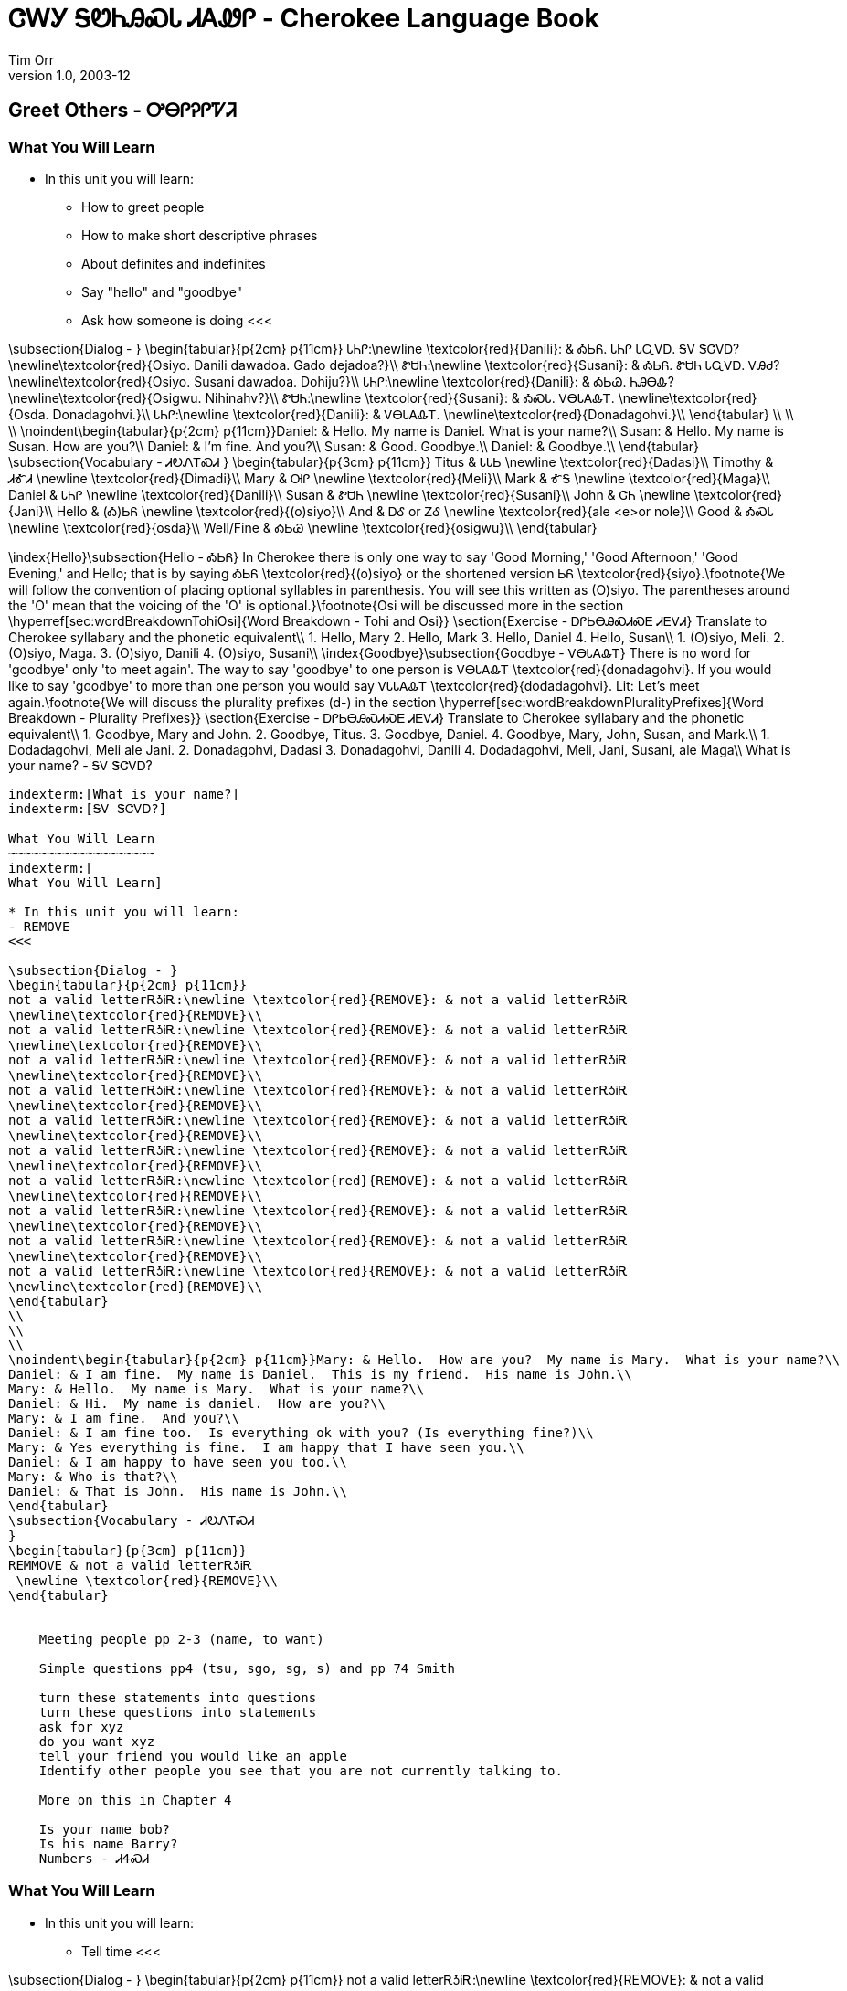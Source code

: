 = ᏣᎳᎩ ᎦᏬᏂᎯᏍᏓ ᏗᎪᏪᎵ - Cherokee Language Book
Tim Orr
v1.0, 2003-12
:doctype: book

Greet Others - ᎤᎾᎵᎮᎵᏤᏘ
---------------------

indexterm:[Greet Others]
indexterm:[ᎤᎾᎵᎮᎵᏤᏘ]

What You Will Learn
~~~~~~~~~~~~~~~~~~~
indexterm:[
What You Will Learn]

* In this unit you will learn:
- How to greet people
- How to make short descriptive phrases
- About definites and indefinites
- Say "hello" and "goodbye"
- Ask how someone is doing
<<<

\subsection{Dialog - }
\begin{tabular}{p{2cm} p{11cm}}
ᏓᏂᎵ:\newline \textcolor{red}{Danili}: & ᎣᏏᏲ.  ᏓᏂᎵ ᏓᏩᏙᎠ.  ᎦᏙ ᏕᏣᏙᎠ? 
\newline\textcolor{red}{Osiyo.  Danili dawadoa.  Gado dejadoa?}\\
ᏑᏌᏂ:\newline \textcolor{red}{Susani}: & ᎣᏏᏲ.  ᏑᏌᏂ ᏓᏩᏙᎠ.  ᏙᎯᏧ? 
\newline\textcolor{red}{Osiyo.  Susani dawadoa.  Dohiju?}\\
ᏓᏂᎵ:\newline \textcolor{red}{Danili}: & ᎣᏏᏊ.  ᏂᎯᎾᎲ? 
\newline\textcolor{red}{Osigwu.  Nihinahv?}\\
ᏑᏌᏂ:\newline \textcolor{red}{Susani}: & ᎣᏍᏓ.  ᏙᎾᏓᎪᎲᎢ. 
\newline\textcolor{red}{Osda.  Donadagohvi.}\\
ᏓᏂᎵ:\newline \textcolor{red}{Danili}: & ᏙᎾᏓᎪᎲᎢ. 
\newline\textcolor{red}{Donadagohvi.}\\
\end{tabular}
\\
\\
\\
\noindent\begin{tabular}{p{2cm} p{11cm}}Daniel: & Hello.  My name is Daniel.  What is your name?\\
Susan: & Hello.  My name is Susan.  How are you?\\
Daniel: & I'm fine.  And you?\\
Susan: & Good.  Goodbye.\\
Daniel: & Goodbye.\\
\end{tabular}
\subsection{Vocabulary - ᏗᎧᏁᎢᏍᏗ 
}
\begin{tabular}{p{3cm} p{11cm}}
Titus & ᏓᏓᏏ 
 \newline \textcolor{red}{Dadasi}\\
Timothy & ᏗᎹᏗ 
 \newline \textcolor{red}{Dimadi}\\
Mary & ᎺᎵ 
 \newline \textcolor{red}{Meli}\\
Mark & ᎹᎦ 
 \newline \textcolor{red}{Maga}\\
Daniel & ᏓᏂᎵ 
 \newline \textcolor{red}{Danili}\\
Susan & ᏑᏌᏂ 
 \newline \textcolor{red}{Susani}\\
John & ᏣᏂ 
 \newline \textcolor{red}{Jani}\\
Hello & (Ꭳ)ᏏᏲ 
 \newline \textcolor{red}{(o)siyo}\\
And & ᎠᎴ 
  or ᏃᎴ 
 \newline \textcolor{red}{ale <e>or nole}\\
Good & ᎣᏍᏓ 
 \newline \textcolor{red}{osda}\\
Well/Fine & ᎣᏏᏊ 
 \newline \textcolor{red}{osigwu}\\
\end{tabular}

\index{Hello}\subsection{Hello - ᎣᏏᏲ}
In Cherokee there is only one way to say 'Good Morning,' 'Good Afternoon,' 'Good Evening,' and Hello; that is by saying ᎣᏏᏲ \textcolor{red}{(o)siyo} or the shortened version ᏏᏲ \textcolor{red}{siyo}.\footnote{We will follow the convention of placing optional syllables in parenthesis.  You will see this written as (O)siyo.  The parentheses around the 'O' mean that the voicing of the 'O' is optional.}\footnote{Osi will be discussed more in the section \hyperref[sec:wordBreakdownTohiOsi]{Word Breakdown - Tohi and Osi}}
\section{Exercise - ᎠᎵᏏᎾᎯᏍᏗᏍᎬ ᏗᎬᏙᏗ}
Translate to Cherokee syllabary and the phonetic equivalent\\
1. Hello, Mary 2. Hello, Mark 3. Hello, Daniel 4. Hello, Susan\\
1. (O)siyo, Meli. 2. (O)siyo, Maga. 3. (O)siyo, Danili 4. (O)siyo, Susani\\
\index{Goodbye}\subsection{Goodbye - ᏙᎾᏓᎪᎲᎢ}
There is no word for 'goodbye' only 'to meet again'. The way to say 'goodbye' to one person is ᏙᎾᏓᎪᎲᎢ \textcolor{red}{donadagohvi}. If you would like to say 'goodbye' to more than one person you would say ᏙᏓᏓᎪᎲᎢ \textcolor{red}{dodadagohvi}.  Lit: Let's meet again.\footnote{We will discuss the plurality prefixes (d-) in the section \hyperref[sec:wordBreakdownPluralityPrefixes]{Word Breakdown - Plurality Prefixes}}
\section{Exercise - ᎠᎵᏏᎾᎯᏍᏗᏍᎬ ᏗᎬᏙᏗ}
Translate to Cherokee syllabary and the phonetic equivalent\\
1. Goodbye, Mary and John. 2. Goodbye, Titus. 3. Goodbye, Daniel. 4. Goodbye, Mary, John, Susan, and Mark.\\
1. Dodadagohvi, Meli ale Jani. 2. Donadagohvi, Dadasi 3. Donadagohvi, Danili 4. Dodadagohvi, Meli, Jani, Susani, ale Maga\\
What is your name? - ᎦᏙ ᏕᏣᏙᎠ?
---------------------

indexterm:[What is your name?]
indexterm:[ᎦᏙ ᏕᏣᏙᎠ?]

What You Will Learn
~~~~~~~~~~~~~~~~~~~
indexterm:[
What You Will Learn]

* In this unit you will learn:
- REMOVE
<<<

\subsection{Dialog - }
\begin{tabular}{p{2cm} p{11cm}}
not a valid letterᎡᎼᎥᎡ:\newline \textcolor{red}{REMOVE}: & not a valid letterᎡᎼᎥᎡ 
\newline\textcolor{red}{REMOVE}\\
not a valid letterᎡᎼᎥᎡ:\newline \textcolor{red}{REMOVE}: & not a valid letterᎡᎼᎥᎡ 
\newline\textcolor{red}{REMOVE}\\
not a valid letterᎡᎼᎥᎡ:\newline \textcolor{red}{REMOVE}: & not a valid letterᎡᎼᎥᎡ 
\newline\textcolor{red}{REMOVE}\\
not a valid letterᎡᎼᎥᎡ:\newline \textcolor{red}{REMOVE}: & not a valid letterᎡᎼᎥᎡ 
\newline\textcolor{red}{REMOVE}\\
not a valid letterᎡᎼᎥᎡ:\newline \textcolor{red}{REMOVE}: & not a valid letterᎡᎼᎥᎡ 
\newline\textcolor{red}{REMOVE}\\
not a valid letterᎡᎼᎥᎡ:\newline \textcolor{red}{REMOVE}: & not a valid letterᎡᎼᎥᎡ 
\newline\textcolor{red}{REMOVE}\\
not a valid letterᎡᎼᎥᎡ:\newline \textcolor{red}{REMOVE}: & not a valid letterᎡᎼᎥᎡ 
\newline\textcolor{red}{REMOVE}\\
not a valid letterᎡᎼᎥᎡ:\newline \textcolor{red}{REMOVE}: & not a valid letterᎡᎼᎥᎡ 
\newline\textcolor{red}{REMOVE}\\
not a valid letterᎡᎼᎥᎡ:\newline \textcolor{red}{REMOVE}: & not a valid letterᎡᎼᎥᎡ 
\newline\textcolor{red}{REMOVE}\\
not a valid letterᎡᎼᎥᎡ:\newline \textcolor{red}{REMOVE}: & not a valid letterᎡᎼᎥᎡ 
\newline\textcolor{red}{REMOVE}\\
\end{tabular}
\\
\\
\\
\noindent\begin{tabular}{p{2cm} p{11cm}}Mary: & Hello.  How are you?  My name is Mary.  What is your name?\\
Daniel: & I am fine.  My name is Daniel.  This is my friend.  His name is John.\\
Mary: & Hello.  My name is Mary.  What is your name?\\
Daniel: & Hi.  My name is daniel.  How are you?\\
Mary: & I am fine.  And you?\\
Daniel: & I am fine too.  Is everything ok with you? (Is everything fine?)\\
Mary: & Yes everything is fine.  I am happy that I have seen you.\\
Daniel: & I am happy to have seen you too.\\
Mary: & Who is that?\\
Daniel: & That is John.  His name is John.\\
\end{tabular}
\subsection{Vocabulary - ᏗᎧᏁᎢᏍᏗ 
}
\begin{tabular}{p{3cm} p{11cm}}
REMMOVE & not a valid letterᎡᎼᎥᎡ 
 \newline \textcolor{red}{REMOVE}\\
\end{tabular}


    Meeting people pp 2-3 (name, to want)

    Simple questions pp4 (tsu, sgo, sg, s) and pp 74 Smith

    turn these statements into questions
    turn these questions into statements
    ask for xyz
    do you want xyz
    tell your friend you would like an apple
    Identify other people you see that you are not currently talking to.

    More on this in Chapter 4

    Is your name bob?
    Is his name Barry?
    Numbers - ᏗᏎᏍᏗ
---------------------

indexterm:[Numbers]
indexterm:[ᏗᏎᏍᏗ]

What You Will Learn
~~~~~~~~~~~~~~~~~~~
indexterm:[
What You Will Learn]

* In this unit you will learn:
- Tell time
<<<

\subsection{Dialog - }
\begin{tabular}{p{2cm} p{11cm}}
not a valid letterᎡᎼᎥᎡ:\newline \textcolor{red}{REMOVE}: & not a valid letterᎡᎼᎥᎡ 
\newline\textcolor{red}{REMOVE}\\
\end{tabular}
\\
\\
\\
\noindent\begin{tabular}{p{2cm} p{11cm}}REMOVE: & REMOVE\\
\end{tabular}
\subsection{Vocabulary - ᏗᎧᏁᎢᏍᏗ 
}
\begin{tabular}{p{3cm} p{11cm}}
one & ᏌᏊ 
 \newline \textcolor{red}{saquu}\\
two & ᏔᎵ 
 \newline \textcolor{red}{tali}\\
three & ᏦᎢ 
 \newline \textcolor{red}{tsoi}\\
four & ᏅᎯᎩ 
 \newline \textcolor{red}{nvhigi}\\
five & ᎯᏍᎩ 
 \newline \textcolor{red}{hisgi}\\
six & ᏑᏓᎵ 
 \newline \textcolor{red}{sudali}\\
seven & ᎦᎵᏉᎩ 
 \newline \textcolor{red}{galiquogi}\\
eight & ᏣᏁᎳ 
 \newline \textcolor{red}{tsanela}\\
nine & ᏐᏁᎳ 
 \newline \textcolor{red}{sonela}\\
ten & ᏍᎪᎯ 
 \newline \textcolor{red}{sgohi}\\
first & ᎢᎬᏱᎢ 
 \newline \textcolor{red}{igvyii}\\
second & ᏔᎵᏁᎢ 
 \newline \textcolor{red}{talinei}\\
third & ᏦᎢᏁᎢ 
 \newline \textcolor{red}{tsoinei}\\
fourth & ᏅᏍᎩᏁᎢ 
 \newline \textcolor{red}{nvsginei}\\
fifth & ᎯᏍᎩᏁᎢ 
 \newline \textcolor{red}{hisginei}\\
sixth & ᏑᏓᎵᏁᎢ 
 \newline \textcolor{red}{sudalinei}\\
seventh & ᎦᎵᏉᎩᏁᎢ 
 \newline \textcolor{red}{galiquoginei}\\
eighth & ᏧᏁᎵᏁᎢ 
 \newline \textcolor{red}{tsunelinei}\\
ninth & ᏐᏁᎵᏁᎢ 
 \newline \textcolor{red}{sonelinei}\\
tenth & ᏍᎪᎯᏁᎢ 
 \newline \textcolor{red}{sgohinei}\\
\end{tabular}

\index{Cardinal Numbers}\subsection{Cardinal Numbers}
Cardinal Numbers are any of the numbers that express amount, as one, two, three,  etc. (distinguished from ordinal number).\cite{cardinalNumbers}\\
\\
Cardinal numbers answer the question: How many are there? and tell the total.\index{Ordinal Numbers}\subsection{Ordinal Numbers}
Cardinal numbers are any of the numbers that express degree, quality, or position in a series, as first, second, and third  (distinguished from cardinal number ).\cite{ordinalNumbers}\\
\\
Ordinal numbers answer the question: Where does it fit in a numbered set? and tell the order.\\
\\
Ord(inal) - Ord(er)Months - 
---------------------

indexterm:[Months]
indexterm:[]

What You Will Learn
~~~~~~~~~~~~~~~~~~~
indexterm:[
What You Will Learn]

* In this unit you will learn:
- REMOVE
<<<

\subsection{Dialog - }
\begin{tabular}{p{2cm} p{11cm}}
not a valid letterᎡᎼᎥᎡ:\newline \textcolor{red}{REMOVE}: & not a valid letterᎡᎼᎥᎡ 
\newline\textcolor{red}{REMOVE}\\
\end{tabular}
\\
\\
\\
\noindent\begin{tabular}{p{2cm} p{11cm}}REMOVE: & REMOVE\\
\end{tabular}
\subsection{Vocabulary - ᏗᎧᏁᎢᏍᏗ 
}
\begin{tabular}{p{3cm} p{11cm}}
January & ᎤᏃᎸᏔᏂ 
 \newline \textcolor{red}{Unolvtani}\\
February & ᎧᎦᎵ 
 \newline \textcolor{red}{Kagali}\\
March & ᎠᏅᏱ 
 \newline \textcolor{red}{Anvyi}\\
April & ᎧᏬᏂ 
 \newline \textcolor{red}{Kawoni}\\
May & ᎠᎾᏍᎬᏘ 
 \newline \textcolor{red}{Anasgvti}\\
June & ᏕᎭᎷᏱ 
 \newline \textcolor{red}{Dehaluyi}\\
July & ᎫᏰᏉᏂ 
 \newline \textcolor{red}{Guyegwoni}\\
August & ᎦᎶᏂ 
 \newline \textcolor{red}{Galoni}\\
September & ᏚᎵᏍᏗ 
 \newline \textcolor{red}{Dulisdi}\\
October & ᏚᏂᏂᏗ 
 \newline \textcolor{red}{Duninidi}\\
November & ᏅᏓᏕᏆ 
 \newline \textcolor{red}{Nvdadegwa}\\
December & ᎥᏍᎩᏱ 
 \newline \textcolor{red}{Vskiyi}\\
\end{tabular}

\footnote{Discussed in the section \hyperref[sec:daysOfWeekMeaning]{Days Of Week Meanings}}Dates - 
---------------------

indexterm:[Dates]
indexterm:[]

What You Will Learn
~~~~~~~~~~~~~~~~~~~
indexterm:[
What You Will Learn]

* In this unit you will learn:
- REMOVE
<<<

\subsection{Dialog - }
\begin{tabular}{p{2cm} p{11cm}}
not a valid letterᎡᎼᎥᎡ:\newline \textcolor{red}{REMOVE}: & not a valid letterᎡᎼᎥᎡ 
\newline\textcolor{red}{REMOVE}\\
\end{tabular}
\\
\\
\\
\noindent\begin{tabular}{p{2cm} p{11cm}}REMOVE: & REMOVE\\
\end{tabular}
\subsection{Vocabulary - ᏗᎧᏁᎢᏍᏗ 
}
\begin{tabular}{p{3cm} p{11cm}}
Monday & ᎤᎾᏙᏓᏉᏅᎢ 
 \newline \textcolor{red}{Unadodagwonvi}\\
Tuesday & ᏔᎵᏁ ᎢᎦ 
 \newline \textcolor{red}{Taline iga}\\
Wednesday & ᏦᎢᏁ ᎢᎦ 
 \newline \textcolor{red}{Joine iga}\\
Thursday & ᏅᎩᏁ ᎢᎦ 
 \newline \textcolor{red}{Nvhgine iga}\\
Friday & ᏧᏅᎩᎶᏍᏗ 
 \newline \textcolor{red}{Junvgilosdi}\\
Saturday & ᎤᎾᏙᏓᏈᏕᎾ 
 \newline \textcolor{red}{Unadodagwidena}\\
Sunday & ᎤᎾᏙᏓᏆᏍᎬᎢ 
 \newline \textcolor{red}{Unadodagwasgvi}\\
\end{tabular}

\footnote{Discussed in the section \hyperref[sec:daysOfWeekMeaning]{Days Of Week Meanings}}Time, Counting, Hours, Minutes, Seconds, Fractions - 
---------------------

indexterm:[Time, Counting, Hours, Minutes, Seconds, Fractions]
indexterm:[]

What You Will Learn
~~~~~~~~~~~~~~~~~~~
indexterm:[
What You Will Learn]

* In this unit you will learn:
- REMOVE
<<<

\subsection{Dialog - }
\begin{tabular}{p{2cm} p{11cm}}
not a valid letterᎡᎼᎥᎡ:\newline \textcolor{red}{REMOVE}: & not a valid letterᎡᎼᎥᎡ 
\newline\textcolor{red}{REMOVE}\\
\end{tabular}
\\
\\
\\
\noindent\begin{tabular}{p{2cm} p{11cm}}REMOVE: & REMOVE\\
\end{tabular}
\subsection{Vocabulary - ᏗᎧᏁᎢᏍᏗ 
}
\begin{tabular}{p{3cm} p{11cm}}
At what time? & ᎯᎳ ᎠᏟᎢᎵᏒ? 
 \newline \textcolor{red}{Hila atliilisv?}\\
What time is it? (what hour is it) & ᎯᎳ ᎢᏳᏩᏂᎸ? 
 \newline \textcolor{red}{Hila iyuwanilv?}\\
What time is it? & ᎯᎳ ᎠᏟᎢᎵ? 
 \newline \textcolor{red}{Hila atliili?}\\
When are you going? & ᎯᎳᏴ ᏖᏏ? 
 \newline \textcolor{red}{Hilayv tesi?}\\
It is 8:00 & ᏣᏁᎳ ᎢᏳᏩᏂᎸ. 
 \newline \textcolor{red}{Chanela iyuwanilv.}\\
1 Hour & ᏑᏟᎶᏓ 
 \newline \textcolor{red}{Sutliloda}\\
Hours & ᎢᏧᏟᎶᏓ 
 \newline \textcolor{red}{Ijutliloda}\\
Minutes & ᎢᏯᏔᏬᏍᏔᏅ 
 \newline \textcolor{red}{Iyatawostanv}\\
Seconds & ᎢᏯᏎᏢ 
 \newline \textcolor{red}{Iyasetlv}\\
Before & ᎤᏓᎷᎳ 
 \newline \textcolor{red}{Udalula}\\
After & ᎤᎶᏒᏍᏗ 
 \newline \textcolor{red}{Ulosvsdi}\\
When will it start? & ᎯᎳᏴ ᏛᏓᎴᏅᎯ? 
 \newline \textcolor{red}{Hilayv dvdalenvhi?}\\
When will it end? & ᎯᎳᏴ ᏛᎵᏍᏆᏗ? 
 \newline \textcolor{red}{Hilayv dvlisgwadi?}\\
9:45 (fifteen minutes before ten) & ᏍᎩᎦᏚ ᎢᏯᏔᏬᏍᏔᏅ ᎤᏓᎷᎳ ᏍᎪᎯ 
 \newline \textcolor{red}{Sgigadu iyatawostanv udalula sgohi}\\
10:15 (fifteen minutes after ten) & ᏍᎩᎦᏚ ᎢᏯᏔᏬᏍᏔᏅ ᎤᎶᏒᏍᏗ ᏍᎪᎯ 
 \newline \textcolor{red}{Sgigadu iyatawostanv ulosvsdi sgohi}\\
1:30 (one and a half) & ᏌᏊ ᎠᏰᏟ 
 \newline \textcolor{red}{Sagwu ayetli}\\
Today & ᎪᎯ ᎢᎦ 
 \newline \textcolor{red}{Gohi iga}\\
Tomorrow & ᏌᎾᎴ ᎢᏴ 
 \newline \textcolor{red}{Sanale iyv}\\
Morning & ᏌᎾᎴ ᏗᏜ 
 \newline \textcolor{red}{Sanale didla}\\
Yesterday & ᏒᎯ 
 \newline \textcolor{red}{Svhi}\\
Dawn & ᎤᎩᏥᏕᏱ 
 \newline \textcolor{red}{Ugitsideyi}\\
Afternoon & ᏒᎯᏰᏱ ᏗᏜ - 1 
 \newline \textcolor{red}{Svhiyeyi didla - 1}\\
Evening & ᏒᎯᏰᏱ - 2 
 \newline \textcolor{red}{Svhiyeyi - 2}\\
Night & ᎤᏒ 
 \newline \textcolor{red}{Usv}\\
Midnight & ᏒᏃᏱ - 3 
 \newline \textcolor{red}{Svnoyi - 3}\\
Day/ Noon & ᎢᎦ 
 \newline \textcolor{red}{Iga}\\
\end{tabular}

REMOVE\footnote{Any time after 12:00 p.m. until the sun starts to set.}\footnote{The time of day when the sun is setting.}\footnote{The time somewhere in the late time of night like 12:00 a.m.}\cite{walcpp47}Colors - 
---------------------

indexterm:[Colors]
indexterm:[]

What You Will Learn
~~~~~~~~~~~~~~~~~~~
indexterm:[
What You Will Learn]

* In this unit you will learn:
- REMOVE
<<<

\subsection{Dialog - }
\begin{tabular}{p{2cm} p{11cm}}
not a valid letterᎡᎼᎥᎡ:\newline \textcolor{red}{REMOVE}: & not a valid letterᎡᎼᎥᎡ 
\newline\textcolor{red}{REMOVE}\\
\end{tabular}
\\
\\
\\
\noindent\begin{tabular}{p{2cm} p{11cm}}REMOVE: & REMOVE\\
\end{tabular}
\subsection{Vocabulary - ᏗᎧᏁᎢᏍᏗ 
}
\begin{tabular}{p{3cm} p{11cm}}
REMMOVE & not a valid letterᎡᎼᎥᎡ 
 \newline \textcolor{red}{REMOVE}\\
\end{tabular}

Shapes - 
---------------------

indexterm:[Shapes]
indexterm:[]

What You Will Learn
~~~~~~~~~~~~~~~~~~~
indexterm:[
What You Will Learn]

* In this unit you will learn:
- REMOVE
<<<

\subsection{Dialog - }
\begin{tabular}{p{2cm} p{11cm}}
not a valid letterᎡᎼᎥᎡ:\newline \textcolor{red}{REMOVE}: & not a valid letterᎡᎼᎥᎡ 
\newline\textcolor{red}{REMOVE}\\
\end{tabular}
\\
\\
\\
\noindent\begin{tabular}{p{2cm} p{11cm}}REMOVE: & REMOVE\\
\end{tabular}
\subsection{Vocabulary - ᏗᎧᏁᎢᏍᏗ 
}
\begin{tabular}{p{3cm} p{11cm}}
REMMOVE & not a valid letterᎡᎼᎥᎡ 
 \newline \textcolor{red}{REMOVE}\\
Circle & ᎦᏐᏆᎸ 
 \newline \textcolor{red}{Gasogwalv}\\
Oval (long circle) & ᎦᏐᏆᎸ ᎦᏅᎯᏓ 
 \newline \textcolor{red}{Gasogwalv ganvhida}\\
Triangle (three sides) & ᏦᎢ ᏧᏅᏏᏱ 
 \newline \textcolor{red}{Joi junvsiyi}\\
Square & ᏅᎩ ᏧᏅᏏᏱ 
 \newline \textcolor{red}{Nvhgi junvsiyi}\\
Rectangle (long square) & ᎦᏅᎯᏓ ᏅᎩ ᏧᏅᏏᏱ 
 \newline \textcolor{red}{Ganvhida nvhgi junvsiyi}\\
Diamond & ᎪᏍᏓᏱ 
 \newline \textcolor{red}{Gosdayi}\\
Pentagon & ᎯᏍᎩ ᏧᏅᏏᏱ 
 \newline \textcolor{red}{Hisgi junvsiyi}\\
Star & ᏃᏈᏏ 
 \newline \textcolor{red}{Nokwisi}\\
Hexagon & ᏑᏓᎵ ᏧᏅᏏᏱ 
 \newline \textcolor{red}{Sudali junvsiyi}\\
Heptagon & ᎦᎵᏉᎩ ᏧᏅᏏᏱ 
 \newline \textcolor{red}{Galigwogi junvsiyi}\\
Octagon & ᏣᏁᎳ ᏧᏅᏏᏱ 
 \newline \textcolor{red}{Chanela junvsiyi}\\
Nonagon & ᏐᏁᎳ ᏧᏅᏏᏱ 
 \newline \textcolor{red}{Sonela junvsiyi}\\
Decagon & ᏍᎪᎯ ᏧᏅᏏᏱ 
 \newline \textcolor{red}{Sgohi junvsiyi}\\
\end{tabular}

\index{Dialect Breakdown}\subsection{Dialect Breakdown - ᎣᏔᎵ  ᎩᏚᏩ}
The Giduwah, or Eastern, dialect of Cherokee varies in some ways from the Otali, or Western, dialect dialect of Cherokee.  A simple example is ᎭᏩ (G) vs ᎰᏩ (O).  Different spellings, same word.  Both mean "ok, alright, sure".  The word "ᎰᏩ" is an affirmative response and can be understood to mean different things depending on how it is used. Two of the more common meanings are "Okay" and "You are welcome".\cite{joynerlesson4}\label{sec:wordBreakdownTohiOsi}\section{Word Breakdown - ᏙᎯ and ᎣᏏ Tohi and Osi}Altman and Belt (pp91-92) have this to say about Tohi and Osi:Tohi is a Cherokee morpheme that indicates the state in which nature is flowing at its appropriate pace and everything is as it should be. This fundamental concept is used in greetings and responses (\textcolor{red}{Tohigwatsv?} and \textcolor{red}{Tohigwu.}), and in a variety of other instances and constructions that indicate an underlying concern with the notion that things be flowing well in the Cherokee world. Tohi can be glossed variously as "well," "peaceful," "unhurried," and "health." In the Cherokee speakers' view, if the state of tohi becomes disrupted there can be disastrous consequences, and communities that are disrupted in this way can be dangerous or unhealthy places to live.\\
\\
In addition to and as an adjunct to tohi, the concept of osi describes the proper state of the individual person. Visualized as upright, facing forward, and resting on a single point of balance, osi is also used in greetings and replies (\textcolor{red}{osigwatsv?} and \textcolor{red}{osigwu.}), and in other contexts that indicate that the notion of an individual’s state of being is crucial in ensuring that all is flowing well in the larger Cherokee world. Osi is properly understood as referring to the state of neutrality and balance, but it is most often glossed as "good." If individuals are out of balance, they can cause problems in the larger system.\cite{altmanBelt90-98}\label{sec:daysOfWeekMeaning}\section{Word Breakdown - Notes on the meanings of the days of the week}Notes on the meanings of the days of the week:\cite{walc1pp46}\\
\textit{Unadodagwonvi} - When they have completed doing something all day\\
\textit{Ta’line iga} - The second day\\
\textit{Jo’ine iga} - The third day\\
\textit{Nvhgine iga} - The fourth day\\
\textit{Jun(v)gilosdi} - The day they wash their clothes\footnote{The first way to say Friday was actually "hisgine'iga" which means "the fifth day."}\\
\textit{Unadodagwidena} - The day before they do something all day (when you went to town)\\
\textit{Unadodagwasgv’i} - They day they do something all day.
